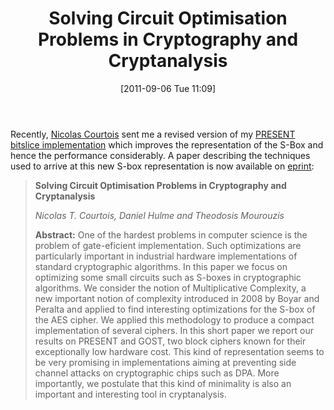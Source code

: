 #+TITLE: Solving Circuit Optimisation Problems in Cryptography and Cryptanalysis
#+POSTID: 584
#+DATE: [2011-09-06 Tue 11:09]
#+OPTIONS: toc:nil num:nil todo:nil pri:nil tags:nil ^:nil TeX:nil
#+CATEGORY: cryptography
#+TAGS: bit-slice, cryptanalysis, cryptography, present cipher

Recently, [[http://www.cs.ucl.ac.uk/staff/n.courtois/][Nicolas Courtois]] sent me a revised version of my [[https://bitbucket.org/malb/algebraic_attacks/src/dd3845601204/present_bitslice.c][PRESENT bitslice implementation]] which improves the representation of the S-Box and hence the performance considerably. A paper describing the techniques used to arrive at this new S-box representation is now available on [[http://eprint.iacr.org/2011/475][eprint]]:

#+BEGIN_QUOTE
*Solving Circuit Optimisation Problems in Cryptography and Cryptanalysis*

/Nicolas T. Courtois, Daniel Hulme and Theodosis Mourouzis/

*Abstract:* One of the hardest problems in computer science is the problem of gate-eficient implementation. Such optimizations are particularly important in industrial hardware implementations of standard cryptographic algorithms. In this paper we focus on optimizing some small circuits such as S-boxes in cryptographic algorithms. We consider the notion of Multiplicative Complexity, a new important notion of complexity introduced in 2008 by Boyar and Peralta and applied to find interesting optimizations for the S-box of the AES cipher. We applied this methodology to produce a compact implementation of several ciphers. In this short paper we report our results on PRESENT and GOST, two block ciphers known for their exceptionally low hardware cost. This kind of representation seems to be very promising in implementations aiming at preventing side channel attacks on cryptographic chips such as DPA. More importantly, we postulate that this kind of minimality is also an important and interesting tool in cryptanalysis.
#+END_QUOTE



